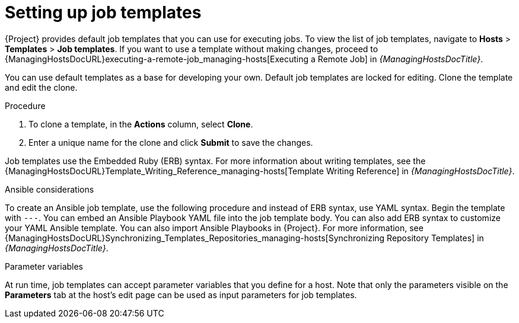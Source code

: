 [id="setting-up-job-templates_{context}"]
= Setting up job templates

{Project} provides default job templates that you can use for executing jobs.
To view the list of job templates, navigate to *Hosts* > *Templates* > *Job templates*.
If you want to use a template without making changes, proceed to {ManagingHostsDocURL}executing-a-remote-job_managing-hosts[Executing a Remote Job] in _{ManagingHostsDocTitle}_.

You can use default templates as a base for developing your own.
Default job templates are locked for editing.
Clone the template and edit the clone.

.Procedure
. To clone a template, in the *Actions* column, select *Clone*.
. Enter a unique name for the clone and click *Submit* to save the changes.

Job templates use the Embedded Ruby (ERB) syntax.
For more information about writing templates, see the {ManagingHostsDocURL}Template_Writing_Reference_managing-hosts[Template Writing Reference] in _{ManagingHostsDocTitle}_.

.Ansible considerations
To create an Ansible job template, use the following procedure and instead of ERB syntax, use YAML syntax.
Begin the template with `---`.
You can embed an Ansible Playbook YAML file into the job template body.
You can also add ERB syntax to customize your YAML Ansible template.
You can also import Ansible Playbooks in {Project}.
For more information, see {ManagingHostsDocURL}Synchronizing_Templates_Repositories_managing-hosts[Synchronizing Repository Templates] in _{ManagingHostsDocTitle}_.

.Parameter variables
At run time, job templates can accept parameter variables that you define for a host.
Note that only the parameters visible on the *Parameters* tab at the host's edit page can be used as input parameters for job templates.

